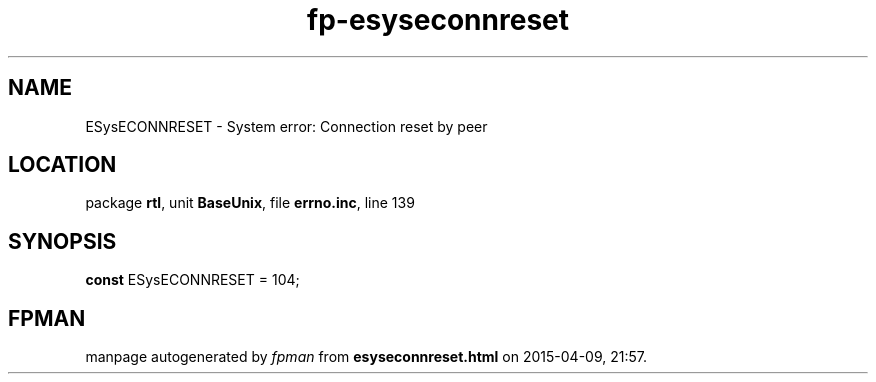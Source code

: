 .\" file autogenerated by fpman
.TH "fp-esyseconnreset" 3 "2014-03-14" "fpman" "Free Pascal Programmer's Manual"
.SH NAME
ESysECONNRESET - System error: Connection reset by peer
.SH LOCATION
package \fBrtl\fR, unit \fBBaseUnix\fR, file \fBerrno.inc\fR, line 139
.SH SYNOPSIS
\fBconst\fR ESysECONNRESET = 104;

.SH FPMAN
manpage autogenerated by \fIfpman\fR from \fBesyseconnreset.html\fR on 2015-04-09, 21:57.


